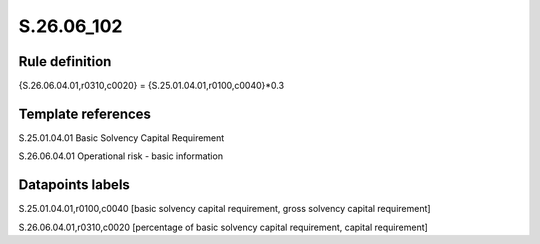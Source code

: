 ===========
S.26.06_102
===========

Rule definition
---------------

{S.26.06.04.01,r0310,c0020} = {S.25.01.04.01,r0100,c0040}*0.3


Template references
-------------------

S.25.01.04.01 Basic Solvency Capital Requirement

S.26.06.04.01 Operational risk - basic information


Datapoints labels
-----------------

S.25.01.04.01,r0100,c0040 [basic solvency capital requirement, gross solvency capital requirement]

S.26.06.04.01,r0310,c0020 [percentage of basic solvency capital requirement, capital requirement]



